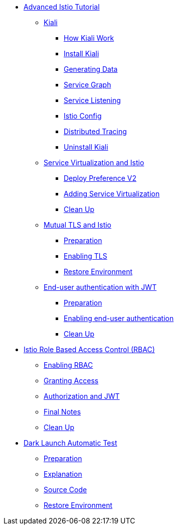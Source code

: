 * xref:index.adoc[Advanced Istio Tutorial]

** xref:kiali.adoc[Kiali]
*** xref:kiali.adoc#howkiali[How Kiali Work]
*** xref:kiali.adoc#installkiali[Install Kiali]
*** xref:kiali.adoc#generatingdata[Generating Data]
*** xref:kiali.adoc#servicegraph[Service Graph]
*** xref:kiali.adoc#servicelistening[Service Listening]
*** xref:kiali.adoc#istioconf[Istio Config]
*** xref:kiali.adoc#distributedtracing[Distributed Tracing]
*** xref:kiali.adoc#cleanup[Uninstall Kiali]

** xref:virtualization.adoc[Service Virtualization and Istio]
*** xref:virtualization.adoc#deploypreferencev2[Deploy Preference V2]
*** xref:virtualization.adoc#servicevirtualization[Adding Service Virtualization]
*** xref:virtualization.adoc#cleanup[Clean Up]

** xref:mTLS.adoc[Mutual TLS and Istio]
*** xref:mTLS.adoc#preparation[Preparation]
*** xref:mTLS.adoc#enablingtls[Enabling TLS]
*** xref:mTLS.adoc#restore[Restore Environment]

** xref:jwt.adoc[End-user authentication with JWT]
*** xref:jwt.adoc#preparation[Preparation]
*** xref:jwt.adoc#enablingauthentication[Enabling end-user authentication]
*** xref:jwt.adoc#cleanup[Clean Up]

* xref:rbac.adoc[Istio Role Based Access Control (RBAC)]
** xref:rbac.adoc#enabling-rbac[Enabling RBAC]
** xref:rbac.adoc#grant-access[Granting Access]
** xref:rbac.adoc#authorization-jwt[Authorization and JWT]
** xref:rbac.adoc#final-notes[Final Notes]
** xref:rbac.adoc#cleanup[Clean Up]

* xref:cube.adoc[Dark Launch Automatic Test]
** xref:cube.adoc#preparation[Preparation]
** xref:cube.adoc#explanation[Explanation]
** xref:cube.adoc#code[Source Code]
** xref:cube.adoc#restore[Restore Environment]
